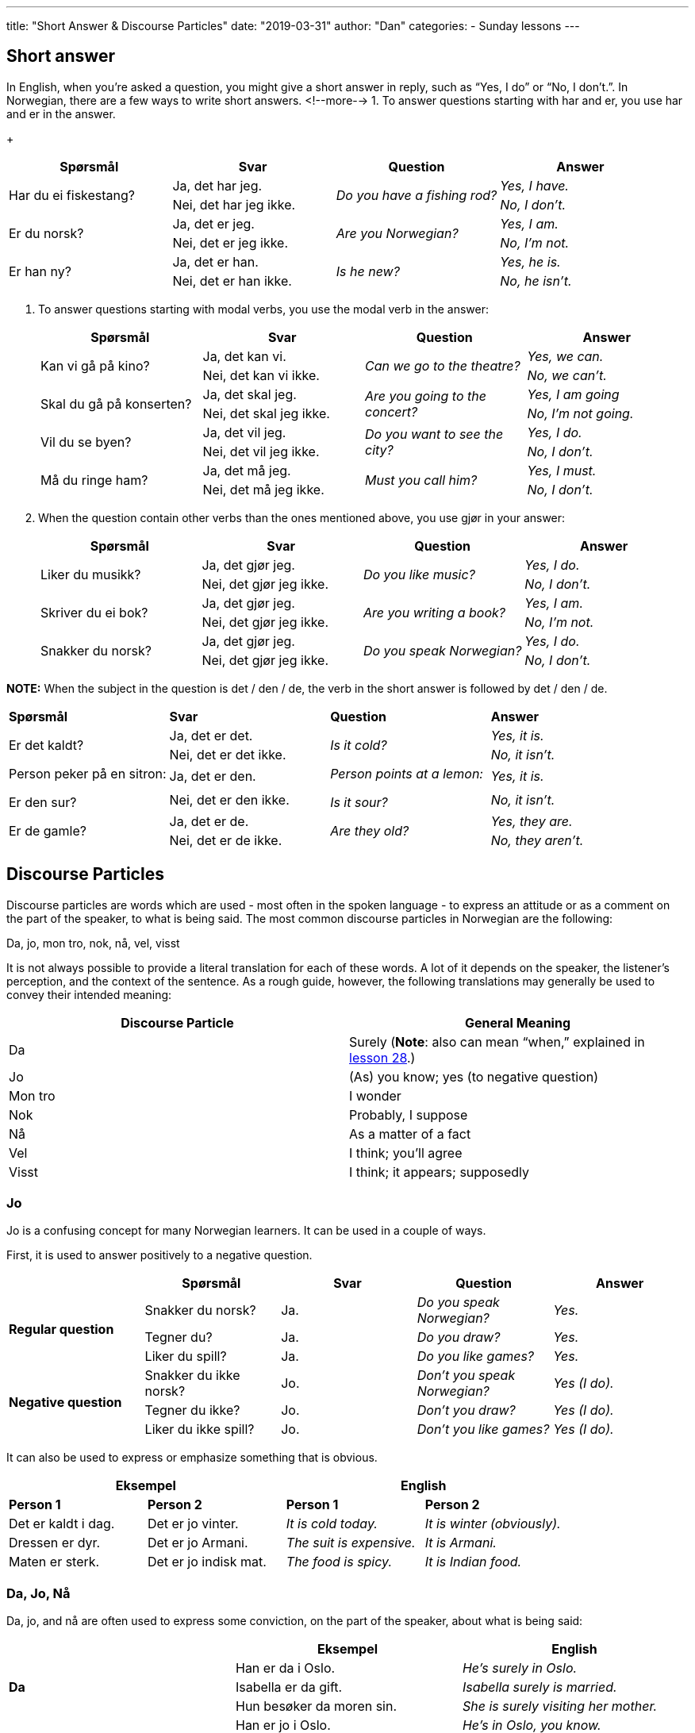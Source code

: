 ---
title: "Short Answer & Discourse Particles"
date: "2019-03-31"
author: "Dan"
categories:
  - Sunday lessons
---

== Short answer 

In English, when you’re asked a question, you might give a short
answer in reply, such as “Yes, I do” or “No, I don’t.”. In Norwegian,
there are a few ways to write short answers.
<!--more-->
1. To answer questions starting with har and er, you use har and er in
the answer.
+
[cols=",,,",]
|===
|*Spørsmål* |*Svar* |*Question* |*Answer*

.2+|Har du ei fiskestang? |Ja, det har jeg. .2+|_Do you have a fishing rod?_
|_Yes, I have._

|Nei, det har jeg ikke. |_No, I don’t._

.2+|Er du norsk? |Ja, det er jeg. .2+|_Are you Norwegian?_ |_Yes, I am._

|Nei, det er jeg ikke. |_No, I’m not._

.2+|Er han ny? |Ja, det er han. .2+|_Is he new?_ |_Yes, he is._

|Nei, det er han ikke. |_No, he isn’t._
|===

2. To answer questions starting with modal verbs, you use the
modal verb in the answer:
+
[cols=",,,",]
|===
|*Spørsmål* |*Svar* |*Question* |*Answer*

.2+|Kan vi gå på kino? |Ja, det kan vi. .2+|_Can we go to the theatre?_ |_Yes,
we can._

|Nei, det kan vi ikke. |_No, we can’t._

.2+|Skal du gå på konserten? |Ja, det skal jeg. .2+|_Are you going to the
concert?_ |_Yes, I am going_

|Nei, det skal jeg ikke. |_No, I’m not going._

.2+|Vil du se byen? |Ja, det vil jeg. .2+|_Do you want to see the city?_
|_Yes, I do._

|Nei, det vil jeg ikke. |_No, I don’t._

.2+|Må du ringe ham? |Ja, det må jeg. .2+|_Must you call him?_ |_Yes, I must._

|Nei, det må jeg ikke. |_No, I don’t._
|===

3. When the question contain other verbs than the ones mentioned
above, you use gjør in your answer:
+
[cols=",,,",]
|===
|*Spørsmål* |*Svar* |*Question* |*Answer*

.2+|Liker du musikk? |Ja, det gjør jeg. .2+|_Do you like music?_ |_Yes, I do._

|Nei, det gjør jeg ikke. |_No, I don’t._

.2+|Skriver du ei bok? |Ja, det gjør jeg. .2+|_Are you writing a book?_ |_Yes,
I am._

|Nei, det gjør jeg ikke. |_No, I’m not._

.2+|Snakker du norsk? |Ja, det gjør jeg. .2+|_Do you speak Norwegian?_ |_Yes,
I do._

|Nei, det gjør jeg ikke. |_No, I don’t._
|===

*[.underline]#NOTE:#* When the subject in the question is det / den /
de, the verb in the short answer is followed by det / den / de.

[cols=",,,",]
|===
|*Spørsmål* |*Svar* |*Question* |*Answer*
.2+|Er det kaldt? |Ja, det er det. .2+|_Is it cold?_ |_Yes, it is._
|Nei, det er det ikke. |_No, it isn’t._
.2+a|
Person peker på en sitron:

Er den sur?

|Ja, det er den. 
.2+a|
_Person points at a lemon:_

_Is it sour?_

|_Yes, it is._
|Nei, det er den ikke. |_No, it isn’t._
.2+|Er de gamle? |Ja, det er de. .2+|_Are they old?_ |_Yes, they are._
|Nei, det er de ikke. |_No, they aren’t._
|===

== Discourse Particles

Discourse particles are words which are used - most often in the spoken
language - to express an attitude or as a comment on the part of the
speaker, to what is being said. The most common discourse particles in
Norwegian are the following:

Da, jo, mon tro, nok, nå, vel, visst

It is not always possible to provide a literal translation for each of
these words. A lot of it depends on the speaker, the listener’s
perception, and the context of the sentence. As a rough guide, however,
the following translations may generally be used to convey their
intended meaning:

[cols=",",]
|===
|*Discourse Particle* |*General Meaning*

|Da |Surely (*[.underline]#Note#*: also can mean “when,” explained in
https://docs.google.com/document/d/17arxsz5FkkEEhVMrSmYi3cU4HI2zj-HsMd9n5Pv8cMY/edit?usp=sharing[lesson 28].)

|Jo |(As) you know; yes (to negative question)

|Mon tro |I wonder

|Nok |Probably, I suppose

|Nå |As a matter of a fact

|Vel |I think; you’ll agree

|Visst |I think; it appears; supposedly
|===

=== Jo

Jo is a confusing concept for many Norwegian learners. It can be used in
a couple of ways.

First, it is used to answer positively to a negative question.

[cols=",,,,",]
|===
| |*Spørsmål* |*Svar* |*Question* |*Answer*

.3+|*Regular question* |Snakker du norsk? |Ja. |_Do you speak Norwegian?_
|_Yes._

|Tegner du? |Ja. |_Do you draw?_ |_Yes._

|Liker du spill? |Ja. |_Do you like games?_ |_Yes._

.3+|*Negative question* |Snakker du ikke norsk? |Jo. |_Don’t you speak
Norwegian?_ |_Yes (I do)._

|Tegner du ikke? |Jo. |_Don’t you draw?_ |_Yes (I do)._

|Liker du ikke spill? |Jo. |_Don’t you like games?_ |_Yes (I do)._
|===

It can also be used to express or emphasize something that is obvious.

[cols=",,,",]
|===
2.+|*Eksempel* 2.+|*English*

|*Person 1* |*Person 2* |*Person 1* |*Person 2*

|Det er kaldt i dag. |Det er jo vinter. |_It is cold today._ |_It is
winter (obviously)._

|Dressen er dyr. |Det er jo Armani. |_The suit is expensive._ |_It is
Armani._

|Maten er sterk. |Det er jo indisk mat. |_The food is spicy._ |_It is
Indian food._
|===

=== Da, Jo, Nå

Da, jo, and nå are often used to express some conviction, on the part of
the speaker, about what is being said:

[cols=",,",]
|===
| |*Eksempel* |*English*

.3+|*Da* |Han er da i Oslo. |_He’s surely in Oslo._

|Isabella er da gift. |_Isabella surely is married._

|Hun besøker da moren sin. |_She is surely visiting her mother._

.3+|*Jo* |Han er jo i Oslo. |_He’s in Oslo, you know._

|Isabella er jo gift. |_Isabella is married, you know._

|Hun besøker jo moren sin. |_She is visiting her mother, you know._

.3+|*Nå* |Han er nå i Oslo. |_As a matter of fact, he’s in Oslo._

|Isabella er nå gift. |_As a matter of fact, Isabella is married._

|Hun besøker nå moren sin. |_As a matter of fact, she’s visiting her
mother._
|===

*[.underline]#NOTE:#* “Jo da” can be used to express stronger
conviction, for example, “Yes, of course.”

=== Nok, Vel, Visst

These three words may be used to express some measure of probability or
uncertainty and / or to seek some sort of confirmation from the listener
about what is being said.

[cols=",,",]
|===
| |*Eksempel* |*English*
.3+|*Nok* |Han er nok i Oslo. |_He’s probably in Oslo._
|Isabella er nok gift. |_Isabella probably is married._
|Hun besøker nok moren sin. |_She is probably visiting her mother._
.3+|*Vel* |Han er vel i Oslo. |_I think he’s in Oslo._
|Isabella er vel gift. |_I think Isabella is married._
|Hun besøker vel moren sin. |_I think she is visiting her mother._
.3+|*Visst* |Han er visst i Oslo. |_He’s supposedly in Oslo._
|Isabella er visst gift. |_Isabella is supposedly married._
|Hun besøker visst moren sin. |_She’s supposedly visiting her mother._
|===

=== Mon tro

Mon tro is used to express doubt or uncertainty. Unlike the other
discourse particles, it usually introduces a clause or appears directly
after an interrogative (i.e. hvem, hvor, etc), and can also stand as a
response in its own right:

[cols=",",]
|===
|*Eksempel* |*English*

|Mon tro om han er hjemme i dag? |_I wonder if he’s home today?_

|Hvem, mon tro, har tid til å spille videospill hele dagen? |_I wonder
who has time to play videogames all day?_

|Hvor, mon tro, er Carmen Sandiego? |_Where, I wonder, is Carmen
Sandiego?_
|===

_**{asterisk}{asterisk}If the lesson was beneficial, please consider
https://ko-fi.com/R5R0CTBN[buying me a virtual coffee.] Thanks.{asterisk}{asterisk}**_

Resources:

* https://youtu.be/bXjdpuZlsP4[Learn Norwegian: When to use the word
"Jo" (YouTube)]
* https://youtu.be/taJL53-ieqM[When to use the Norwegian word "Jo"
(YouTube)]
* https://youtu.be/lot4axa3EoM[Norwegian words with more than one meaning (Da) (YouTube)]
* https://blogs.transparent.com/norwegian/da-da-da/[Norwegian Language Blog: Da Da Da]
* https://blogs.transparent.com/norwegian/the-little-words-you-always-need/[Norwegian
Language Blog: The Little Words You Always Need]
* http://www.ntnu.edu/learnnow/10/grammar/#adjectives[NTNU: Adjective
Comparisons]
* http://www.ntnu.edu/learnnow/11/grammar/#short_answers[NTNU: Short
Answers; Ja/Jo]

*[.underline]#Exercise:# Write a short dialogue; be sure to use short
answers and discourse particles.*
